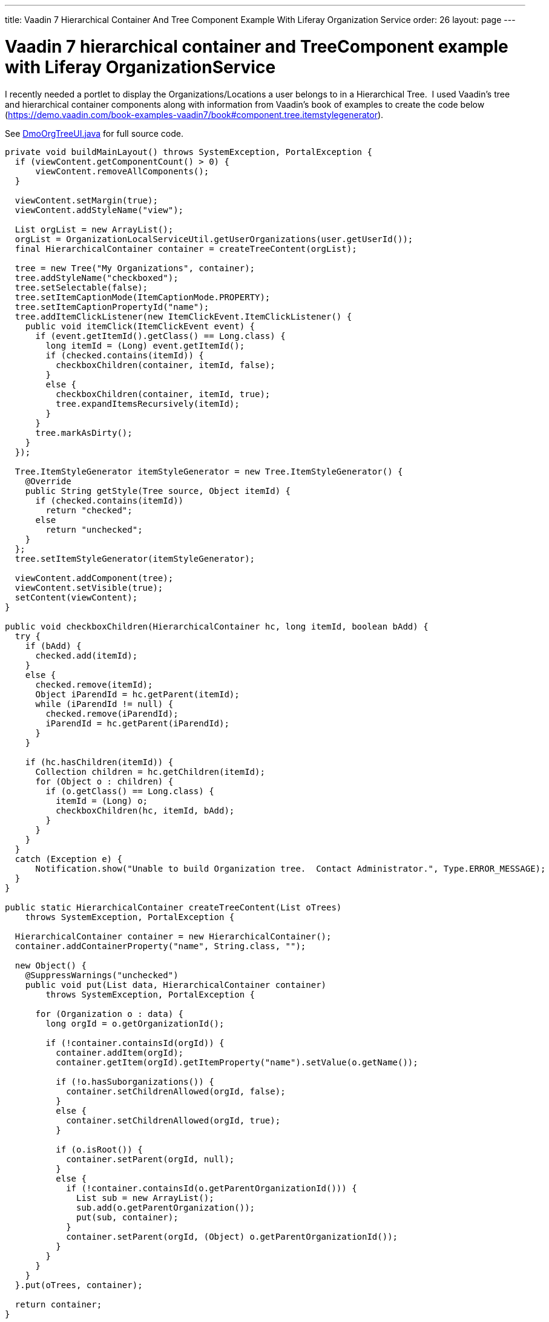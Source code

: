---
title: Vaadin 7 Hierarchical Container And Tree Component Example With Liferay Organization Service
order: 26
layout: page
---

[[vaadin-7-hierarchical-container-and-treecomponent-example-with-liferay-organizationservice]]
= Vaadin 7 hierarchical container and TreeComponent example with Liferay OrganizationService

I recently needed a portlet to display the Organizations/Locations a
user belongs to in a Hierarchical Tree.  I used Vaadin's tree and
hierarchical container components along with information from Vaadin's
book of examples to create the code below (https://demo.vaadin.com/book-examples-vaadin7/book#component.tree.itemstylegenerator).

See <<img/DmoOrgTreeUI.java,DmoOrgTreeUI.java>> for full source code.

[source,java]
....
private void buildMainLayout() throws SystemException, PortalException {
  if (viewContent.getComponentCount() > 0) {
      viewContent.removeAllComponents();
  }

  viewContent.setMargin(true);
  viewContent.addStyleName("view");

  List orgList = new ArrayList();
  orgList = OrganizationLocalServiceUtil.getUserOrganizations(user.getUserId());
  final HierarchicalContainer container = createTreeContent(orgList);

  tree = new Tree("My Organizations", container);
  tree.addStyleName("checkboxed");
  tree.setSelectable(false);
  tree.setItemCaptionMode(ItemCaptionMode.PROPERTY);
  tree.setItemCaptionPropertyId("name");
  tree.addItemClickListener(new ItemClickEvent.ItemClickListener() {
    public void itemClick(ItemClickEvent event) {
      if (event.getItemId().getClass() == Long.class) {
        long itemId = (Long) event.getItemId();
        if (checked.contains(itemId)) {
          checkboxChildren(container, itemId, false);
        }
        else {
          checkboxChildren(container, itemId, true);
          tree.expandItemsRecursively(itemId);
        }
      }
      tree.markAsDirty();
    }
  });

  Tree.ItemStyleGenerator itemStyleGenerator = new Tree.ItemStyleGenerator() {
    @Override
    public String getStyle(Tree source, Object itemId) {
      if (checked.contains(itemId))
        return "checked";
      else
        return "unchecked";
    }
  };
  tree.setItemStyleGenerator(itemStyleGenerator);

  viewContent.addComponent(tree);
  viewContent.setVisible(true);
  setContent(viewContent);
}

public void checkboxChildren(HierarchicalContainer hc, long itemId, boolean bAdd) {
  try {
    if (bAdd) {
      checked.add(itemId);
    }
    else {
      checked.remove(itemId);
      Object iParendId = hc.getParent(itemId);
      while (iParendId != null) {
        checked.remove(iParendId);
        iParendId = hc.getParent(iParendId);
      }
    }

    if (hc.hasChildren(itemId)) {
      Collection children = hc.getChildren(itemId);
      for (Object o : children) {
        if (o.getClass() == Long.class) {
          itemId = (Long) o;
          checkboxChildren(hc, itemId, bAdd);
        }
      }
    }
  }
  catch (Exception e) {
      Notification.show("Unable to build Organization tree.  Contact Administrator.", Type.ERROR_MESSAGE);
  }
}

public static HierarchicalContainer createTreeContent(List oTrees)
    throws SystemException, PortalException {

  HierarchicalContainer container = new HierarchicalContainer();
  container.addContainerProperty("name", String.class, "");

  new Object() {
    @SuppressWarnings("unchecked")
    public void put(List data, HierarchicalContainer container)
        throws SystemException, PortalException {

      for (Organization o : data) {
        long orgId = o.getOrganizationId();

        if (!container.containsId(orgId)) {
          container.addItem(orgId);
          container.getItem(orgId).getItemProperty("name").setValue(o.getName());

          if (!o.hasSuborganizations()) {
            container.setChildrenAllowed(orgId, false);
          }
          else {
            container.setChildrenAllowed(orgId, true);
          }

          if (o.isRoot()) {
            container.setParent(orgId, null);
          }
          else {
            if (!container.containsId(o.getParentOrganizationId())) {
              List sub = new ArrayList();
              sub.add(o.getParentOrganization());
              put(sub, container);
            }
            container.setParent(orgId, (Object) o.getParentOrganizationId());
          }
        }
      }
    }
  }.put(oTrees, container);

  return container;
}
....

Below is the css used

[source,scss]
....
.v-tree-node-caption-disabled {
  color: black;
  font-style: italic;
  //border-style:solid;
  //border-width:1px;
}

.v-tree-checkboxed .v-tree-node-caption-unchecked div span {
  background: url("images/unchecked.png") no-repeat;
  padding-left: 24px;
  //border-style:solid;
  //border-width:1px;
}

.v-tree-checkboxed .v-tree-node-caption-checked div span {
  background: url("images/checked.png") no-repeat;
  padding-left: 24px;
  //border-style:solid;
  //border-width:1px;
}
....
